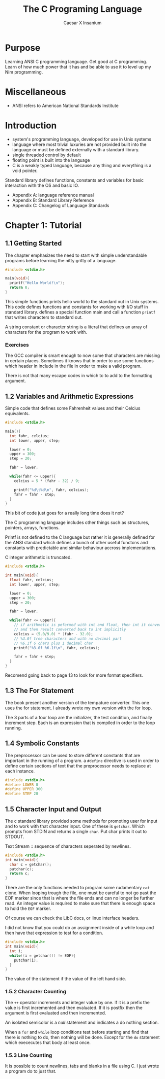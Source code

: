 #+TITLE: The C Programing Language
#+AUTHOR: Caesar X Insanium

* Purpose

Learning ANSI C programming language. Get good at C programming. Learn of how much
power that it has and be able to use it to level up my Nim programming.

* Miscellaneous

- ANSI refers to American National Standards Institute

* Introduction

- system's programming language, developed for use in Unix systems
- language where most trivial luxuries are not provided built into the
  language or must be defined externally with a standard library.
- single threaded control by default
- floating point is built into the language
- C is a weakly typed language, because any thing and everything is a void
  pointer.

Standard library defines functions, constants and variables for basic interaction
with the OS and basic IO.

- Appendix A: language reference manual
- Appendix B: Standard Library Reference
- Appendix C: Changelog of Language Standards

* Chapter 1: Tutorial

** 1.1 Getting Started

The chapter emphasizes the need to start with simple understandable programs before
learning the nitty gritty of a language.

#+begin_src c :tangle code/hello_world.c :mkdirp yes
#include <stdio.h>

main(void){
  printf("Hello World!\n");
  return 0;
}
#+end_src

This simple functions prints hello world to the standard out in Unix systems. This
code defines functions and constants for working with I/O stuff in standard library.
defines a special function main and call a function =printf= that  writes characters
to standard out.

A string constant or character string is a literal that defines an array of characters
for the program to work with.

*** Exercises

The GCC compiler is smart enough to now some that characters are missing in certain
places. Sometimes it knows that in order to use some functions which header in
include in the file in order to make a valid program.

There is not that many escape codes in which to to add to the formatting argument.

** 1.2 Variables and Arithmetic Expressions

Simple code that defines some Fahrenheit values and their Celcius equivalents.

#+begin_src c :tangle code/fahrenheit.c :mkdirp yes
#include <stdio.h>

main(){
  int fahr, celcius;
  int lower, upper, step;

  lower = 0;
  upper = 300;
  step = 20;

  fahr = lower;

  while(fahr <= upper){
    celcius = 5 * (fahr - 32) / 9;

    printf("%d\t%d\n", fahr, celcius);
    fahr = fahr - step;
  }
}
#+end_src

This bit of code just goes for a really long time does it not?

The C programming language includes other things such as structures, pointers,
arrays, functions. 

Printf is not defined to the C language but rather it is generally defined for the
ANSI standard which defines a bunch of other useful functons and constants with
predictable and similar behaviour accross implementations.

C integer arithmetic is truncated.

#+begin_src c :tangle code/temp.c
#include <stdio.h>

int main(void){
  float fahr, celcius;
  int lower, upper, step;

  lower = 0;
  upper = 300;
  step = 20;

  fahr = lower;

  while(fahr <= upper){
    // if arithmetic is peformed with int and float, then int it converted to int
    // and then result converted back to int implicitly
    celcius = (5.0/9.0) * (fahr - 32.0);
    // %3.0f tree characters and with no decimal part
    // %6.1f 6 chars plus 1 decimal char
    printf("%3.0f %6.1f\n", fahr, celcius);

    fahr = fahr + step;
  }
}
#+end_src

Recomend going back to page 13 to look for more format specifiers.

** 1.3 The For Statement

The book present another version of the tempature converter. This one uses the for
statement. I already wrote my own version with the for loop.

The 3 parts of a four loop are the initializer, the test condition, and finally
increment step. Each is an expression that is compiled in order to the loop running.

** 1.4 Symbolic Constants

The preprocessor can be used to store different constants that are important in the
running of a program. a =#define= directive is used in order to define certain
sections of text that the preprocessor needs to replace at each instance.

#+begin_src c :tangle false
#include <stdio.h>
#define LOWER 0
#define UPPER 300
#define STEP 20
#+end_src

** 1.5 Character Input and Output

The c standard library provided some methods for promoting user for input and to
work with that character input. One of these is =getchar=. Which prompts from
STDIN and returns a single =char=. Put char prints it out to STDOUT.

Text Stream :: sequence of characters seperated by newlines.

#+begin_src c :tangle false
#include <stdio.h>
int main(void){
  char c = getchar();
  putchar(c);
  return c;
}
#+end_src

There are the only functions needed to program some rudamentary =cat= clone. When looping
trough the file, one must be careful to not go past the EOF marker since that is where
the file ends and can no longer be further read. An integer value is required to
make sure that there is enough space to hold the =EOF= marker.

Of course we can check the LibC docs, or linux interface headers.

I did not know that you could do an assignment inside of a while loop and then have
that expression to test for a condition.

#+begin_src c :tangle false
#include <stdio.h>
int main(void){
  int i;
  while((i = getchar()) != EOF){
    putchar(i);
  }
}
#+end_src

The value of the statement if the value of the left hand side.

*** 1.5.2 Character Counting

The =++= operator increments and integer value by one. If it is a prefix the value
is first incremented and then evaluated. If it is postfix then the argument is first
evaluated and then incremented.

An isolated semicolor is a /null/ statement and indicates a do nothing section.

When a  =for= and =while= loop conditions test before starting and find that there
is nothing to do, then nothing will be done. Except for the =do= statement which
exececutes that body at least once.

*** 1.5.3 Line Counting

It is possible to count newlines, tabs and blanks in a file using C. I just wrote
a program do to just that.
